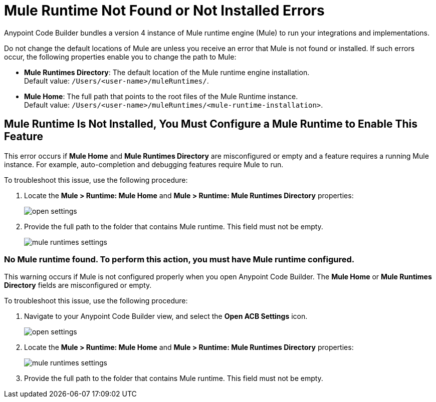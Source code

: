 = Mule Runtime Not Found or Not Installed Errors

Anypoint Code Builder bundles a version 4 instance of Mule runtime engine (Mule) to run your integrations and implementations.  

Do not change the default locations of Mule are unless you receive an error that Mule is not found or installed. If such errors occur, 
the following properties enable you to change the path to Mule:

* *Mule Runtimes Directory*: The default location of the Mule runtime engine installation. +
Default value: `/Users/<user-name>/muleRuntimes/`.
* *Mule Home*: The full path that points to the root files of the Mule Runtime instance. +
Default value: `/Users/<user-name>/muleRuntimes/<mule-runtime-installation>`.


== Mule Runtime Is Not Installed, You Must Configure a Mule Runtime to Enable This Feature

This error occurs if *Mule Home* and *Mule Runtimes Directory* are misconfigured or empty and a feature requires a running Mule instance. 
For example, auto-completion and debugging features require Mule to run. 

To troubleshoot this issue, use the following procedure: 

. Locate the *Mule > Runtime: Mule Home* and *Mule > Runtime: Mule Runtimes Directory* properties:
+
image::open-settings.png[]

. Provide the full path to the folder that contains Mule runtime. This field must not be empty.
+
image::mule-runtimes-settings.png[]

=== No Mule runtime found. To perform this action, you must have Mule runtime configured.

This warning occurs if Mule is not configured properly when you open Anypoint Code Builder. 
The *Mule Home* or *Mule Runtimes Directory* fields are misconfigured or empty. 

To troubleshoot this issue, use the following procedure:

. Navigate to your Anypoint Code Builder view, and select the *Open ACB Settings* icon.
+
image::open-settings.png[]

. Locate the *Mule > Runtime: Mule Home* and *Mule > Runtime: Mule Runtimes Directory* properties:
+
image::mule-runtimes-settings.png[]

. Provide the full path to the folder that contains Mule runtime. This field must not be empty. 